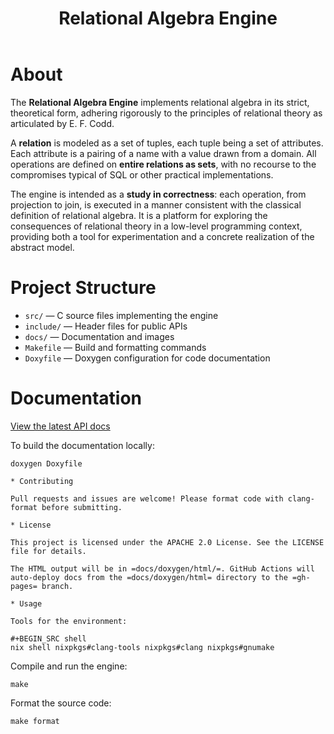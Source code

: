 #+TITLE: Relational Algebra Engine
#+OPTIONS: toc:nil

* About

[[file:./docs/images/elements.png]]

The *Relational Algebra Engine* implements relational algebra in its
strict, theoretical form, adhering rigorously to the principles of
relational theory as articulated by E. F. Codd.

A *relation* is modeled as a set of tuples, each tuple being a set
of attributes. Each attribute is a pairing of a name with a value
drawn from a domain. All operations are defined on *entire relations
as sets*, with no recourse to the compromises typical of SQL or other
practical implementations.

The engine is intended as a *study in correctness*: each operation,
from projection to join, is executed in a manner consistent with the
classical definition of relational algebra. It is a platform for
exploring the consequences of relational theory in a low-level
programming context, providing both a tool for experimentation and a
concrete realization of the abstract model.

* Project Structure

- =src/= — C source files implementing the engine
- =include/= — Header files for public APIs
- =docs/= — Documentation and images
- =Makefile= — Build and formatting commands
- =Doxyfile= — Doxygen configuration for code documentation

* Documentation

[[https://MMagueta.github.io/relational-algebra/][View the latest API docs]]

To build the documentation locally:

#+BEGIN_SRC shell
doxygen Doxyfile

* Contributing

Pull requests and issues are welcome! Please format code with clang-format before submitting.

* License

This project is licensed under the APACHE 2.0 License. See the LICENSE file for details.

The HTML output will be in =docs/doxygen/html/=. GitHub Actions will auto-deploy docs from the =docs/doxygen/html= directory to the =gh-pages= branch.

* Usage

Tools for the environment:

#+BEGIN_SRC shell
nix shell nixpkgs#clang-tools nixpkgs#clang nixpkgs#gnumake
#+END_SRC

Compile and run the engine:

#+BEGIN_SRC shell
make
#+END_SRC

Format the source code:

#+BEGIN_SRC shell
make format
#+END_SRC
